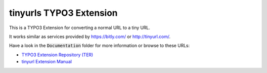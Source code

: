 
tinyurls TYPO3 Extension
========================

.. image:: https://travis-ci.org/astehlik/typo3-extension-tinyurls.svg?branch=feature%2Ftravis-integration
    :target: https://travis-ci.org/astehlik/typo3-extension-tinyurls

This is a TYPO3 Extension for converting a normal URL to a tiny URL.

It works similar as services provided by https://bitly.com/ or http://tinyurl.com/.

Have a look in the :code:`Documentation` folder for more information or
browse to these URLs:

* `TYPO3 Extension Repository (TER) <http://typo3.org/extensions/repository/view/tinyurls>`_
* `tinyurl Extension Manual <http://docs.typo3.org/typo3cms/extensions/tinyurls/>`_
